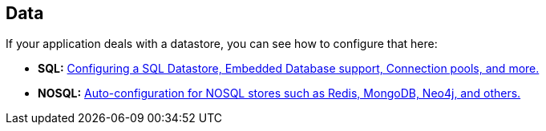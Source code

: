[[documentation.data]]
== Data
If your application deals with a datastore, you can see how to configure that here:

* *SQL:* <<data#data.sql, Configuring a SQL Datastore, Embedded Database support, Connection pools, and more.>>
* *NOSQL:* <<data#data.nosql, Auto-configuration for NOSQL stores such as Redis, MongoDB, Neo4j, and others.>>
